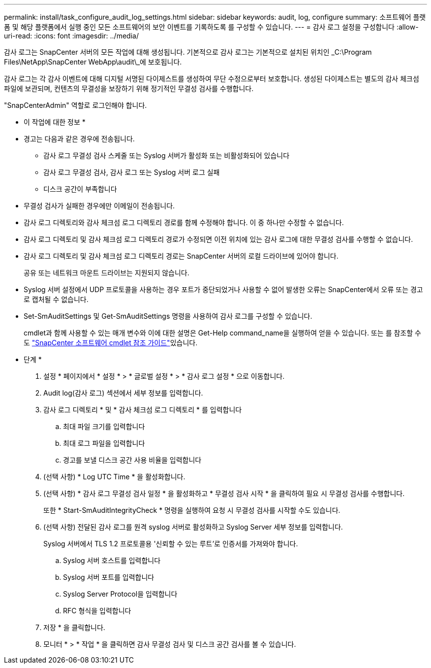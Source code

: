 ---
permalink: install/task_configure_audit_log_settings.html 
sidebar: sidebar 
keywords: audit, log, configure 
summary: 소프트웨어 플랫폼 및 해당 플랫폼에서 실행 중인 모든 소프트웨어의 보안 이벤트를 기록하도록 를 구성할 수 있습니다. 
---
= 감사 로그 설정을 구성합니다
:allow-uri-read: 
:icons: font
:imagesdir: ../media/


[role="lead"]
감사 로그는 SnapCenter 서버의 모든 작업에 대해 생성됩니다. 기본적으로 감사 로그는 기본적으로 설치된 위치인 _C:\Program Files\NetApp\SnapCenter WebApp\audit\_에 보호됩니다.

감사 로그는 각 감사 이벤트에 대해 디지털 서명된 다이제스트를 생성하여 무단 수정으로부터 보호합니다. 생성된 다이제스트는 별도의 감사 체크섬 파일에 보관되며, 컨텐츠의 무결성을 보장하기 위해 정기적인 무결성 검사를 수행합니다.

"SnapCenterAdmin" 역할로 로그인해야 합니다.

* 이 작업에 대한 정보 *

* 경고는 다음과 같은 경우에 전송됩니다.
+
** 감사 로그 무결성 검사 스케줄 또는 Syslog 서버가 활성화 또는 비활성화되어 있습니다
** 감사 로그 무결성 검사, 감사 로그 또는 Syslog 서버 로그 실패
** 디스크 공간이 부족합니다


* 무결성 검사가 실패한 경우에만 이메일이 전송됩니다.
* 감사 로그 디렉토리와 감사 체크섬 로그 디렉토리 경로를 함께 수정해야 합니다. 이 중 하나만 수정할 수 없습니다.
* 감사 로그 디렉토리 및 감사 체크섬 로그 디렉토리 경로가 수정되면 이전 위치에 있는 감사 로그에 대한 무결성 검사를 수행할 수 없습니다.
* 감사 로그 디렉토리 및 감사 체크섬 로그 디렉토리 경로는 SnapCenter 서버의 로컬 드라이브에 있어야 합니다.
+
공유 또는 네트워크 마운트 드라이브는 지원되지 않습니다.

* Syslog 서버 설정에서 UDP 프로토콜을 사용하는 경우 포트가 중단되었거나 사용할 수 없어 발생한 오류는 SnapCenter에서 오류 또는 경고로 캡처될 수 없습니다.
* Set-SmAuditSettings 및 Get-SmAuditSettings 명령을 사용하여 감사 로그를 구성할 수 있습니다.
+
cmdlet과 함께 사용할 수 있는 매개 변수와 이에 대한 설명은 Get-Help command_name을 실행하여 얻을 수 있습니다. 또는 를 참조할 수도 https://docs.netapp.com/us-en/snapcenter-cmdlets-48/index.html["SnapCenter 소프트웨어 cmdlet 참조 가이드"^]있습니다.



* 단계 *

. 설정 * 페이지에서 * 설정 * > * 글로벌 설정 * > * 감사 로그 설정 * 으로 이동합니다.
. Audit log(감사 로그) 섹션에서 세부 정보를 입력합니다.
. 감사 로그 디렉토리 * 및 * 감사 체크섬 로그 디렉토리 * 를 입력합니다
+
.. 최대 파일 크기를 입력합니다
.. 최대 로그 파일을 입력합니다
.. 경고를 보낼 디스크 공간 사용 비율을 입력합니다


. (선택 사항) * Log UTC Time * 을 활성화합니다.
. (선택 사항) * 감사 로그 무결성 검사 일정 * 을 활성화하고 * 무결성 검사 시작 * 을 클릭하여 필요 시 무결성 검사를 수행합니다.
+
또한 * Start-SmAuditIntegrityCheck * 명령을 실행하여 요청 시 무결성 검사를 시작할 수도 있습니다.

. (선택 사항) 전달된 감사 로그를 원격 syslog 서버로 활성화하고 Syslog Server 세부 정보를 입력합니다.
+
Syslog 서버에서 TLS 1.2 프로토콜용 '신뢰할 수 있는 루트'로 인증서를 가져와야 합니다.

+
.. Syslog 서버 호스트를 입력합니다
.. Syslog 서버 포트를 입력합니다
.. Syslog Server Protocol을 입력합니다
.. RFC 형식을 입력합니다


. 저장 * 을 클릭합니다.
. 모니터 * > * 작업 * 을 클릭하면 감사 무결성 검사 및 디스크 공간 검사를 볼 수 있습니다.

